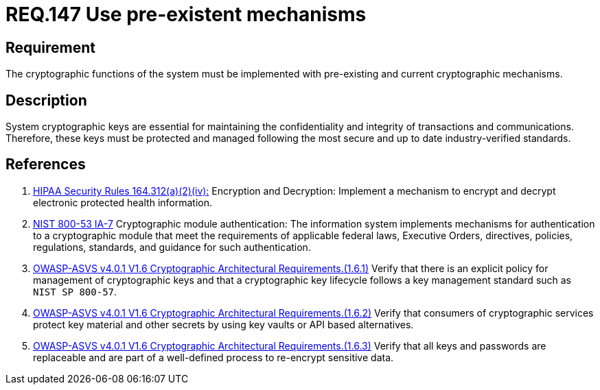 :slug: rules/147/
:category: cryptography
:description: This document contains the details of the security requirements related to definition and management of cryptographic systems. This requirement establishes the importance of using pre-existing and current mechanisms to implement the cryptographic functions used by the system.
:keywords: Cryptographic, Encryption, Mechanisms, HIPAA, NIST, ASVS
:rules: yes

= REQ.147 Use pre-existent mechanisms

== Requirement

The cryptographic functions of the system
must be implemented with pre-existing and current cryptographic mechanisms.

== Description

System cryptographic keys are essential for maintaining the confidentiality
and integrity of transactions and communications.
Therefore, these keys must be protected and managed following the most secure
and up to date industry-verified standards.

== References

. [[r1]] link:https://www.law.cornell.edu/cfr/text/45/164.312[HIPAA Security Rules 164.312(a)(2)(iv):]
Encryption and Decryption: Implement a mechanism to encrypt and decrypt
electronic protected health information.

. [[r2]] link:https://nvd.nist.gov/800-53/Rev4/control/IA-7[NIST 800-53 IA-7]
Cryptographic module authentication:
The information system implements mechanisms for authentication
to a cryptographic module that meet the requirements
of applicable federal laws, Executive Orders, directives, policies,
regulations, standards, and guidance for such authentication.

. [[r3]] link:https://owasp.org/www-project-application-security-verification-standard/[OWASP-ASVS v4.0.1
V1.6 Cryptographic Architectural Requirements.(1.6.1)]
Verify that there is an explicit policy for management of cryptographic keys
and that a cryptographic key lifecycle follows a key management standard such
as `NIST SP 800-57`.

. [[r4]] link:https://owasp.org/www-project-application-security-verification-standard/[OWASP-ASVS v4.0.1
V1.6 Cryptographic Architectural Requirements.(1.6.2)]
Verify that consumers of cryptographic services protect key material and other
secrets by using key vaults or API based alternatives.

. [[r5]] link:https://owasp.org/www-project-application-security-verification-standard/[OWASP-ASVS v4.0.1
V1.6 Cryptographic Architectural Requirements.(1.6.3)]
Verify that all keys and passwords are replaceable and are part of a
well-defined process to re-encrypt sensitive data.
